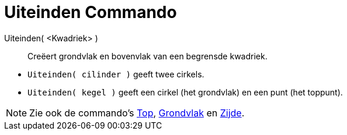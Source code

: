 = Uiteinden Commando
:page-en: commands/Ends_Command
ifdef::env-github[:imagesdir: /nl/modules/ROOT/assets/images]

Uiteinden( <Kwadriek> )::
  Creëert grondvlak en bovenvlak van een begrensde kwadriek.

[EXAMPLE]
====

* `++Uiteinden( cilinder )++` geeft twee cirkels.
* `++Uiteinden( kegel )++` geeft een cirkel (het grondvlak) en een punt (het toppunt).

====

[NOTE]
====

Zie ook de commando's xref:/commands/Top.adoc[Top], xref:/commands/Grondvlak.adoc[Grondvlak] en
xref:/commands/Zijde.adoc[Zijde].

====
